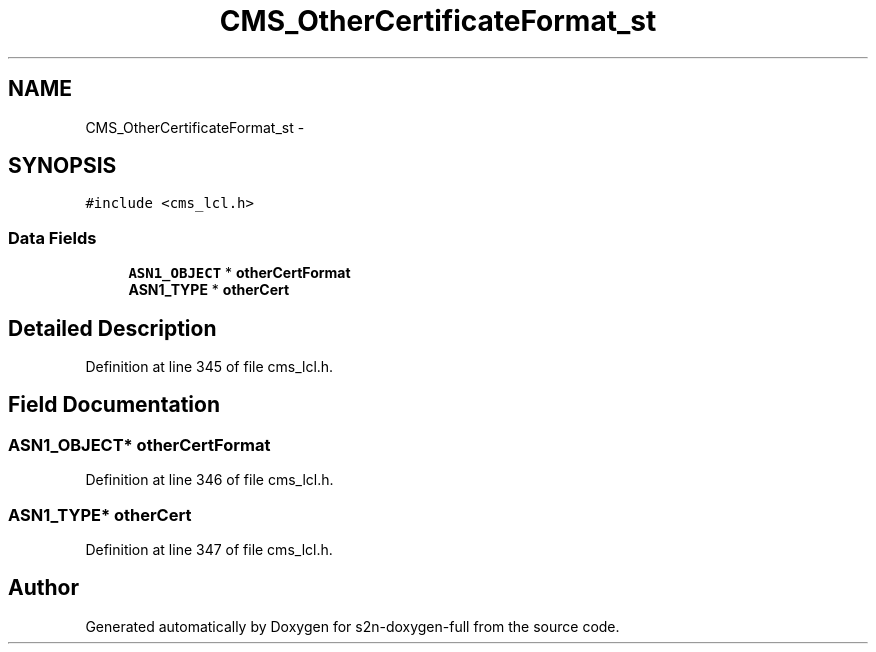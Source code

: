 .TH "CMS_OtherCertificateFormat_st" 3 "Fri Aug 19 2016" "s2n-doxygen-full" \" -*- nroff -*-
.ad l
.nh
.SH NAME
CMS_OtherCertificateFormat_st \- 
.SH SYNOPSIS
.br
.PP
.PP
\fC#include <cms_lcl\&.h>\fP
.SS "Data Fields"

.in +1c
.ti -1c
.RI "\fBASN1_OBJECT\fP * \fBotherCertFormat\fP"
.br
.ti -1c
.RI "\fBASN1_TYPE\fP * \fBotherCert\fP"
.br
.in -1c
.SH "Detailed Description"
.PP 
Definition at line 345 of file cms_lcl\&.h\&.
.SH "Field Documentation"
.PP 
.SS "\fBASN1_OBJECT\fP* otherCertFormat"

.PP
Definition at line 346 of file cms_lcl\&.h\&.
.SS "\fBASN1_TYPE\fP* otherCert"

.PP
Definition at line 347 of file cms_lcl\&.h\&.

.SH "Author"
.PP 
Generated automatically by Doxygen for s2n-doxygen-full from the source code\&.
